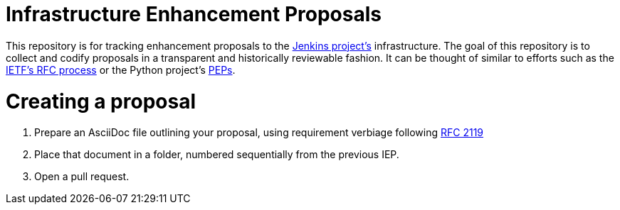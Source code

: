 ifdef::env-github[]
:tip-caption: :bulb:
:note-caption: :information_source:
:important-caption: :heavy_exclamation_mark:
:caution-caption: :fire:
:warning-caption: :warning:
endif::[]


= Infrastructure Enhancement Proposals


This repository is for tracking enhancement proposals to the
link:https://jenkins.io[Jenkins project's]
infrastructure. The goal of this repository is to collect and codify proposals
in a transparent and historically reviewable fashion. It can be thought of
similar to efforts such as the
link:http://www.ietf.org/rfc.html[IETF's RFC process]
or the Python project's
link:https://www.python.org/dev/peps/[PEPs].


= Creating a proposal


. Prepare an AsciiDoc file outlining your proposal, using requirement verbiage following
  link:http://www.faqs.org/rfcs/rfc2119.html[RFC 2119]
. Place that document in a folder, numbered sequentially from the previous IEP.
. Open a pull request.
